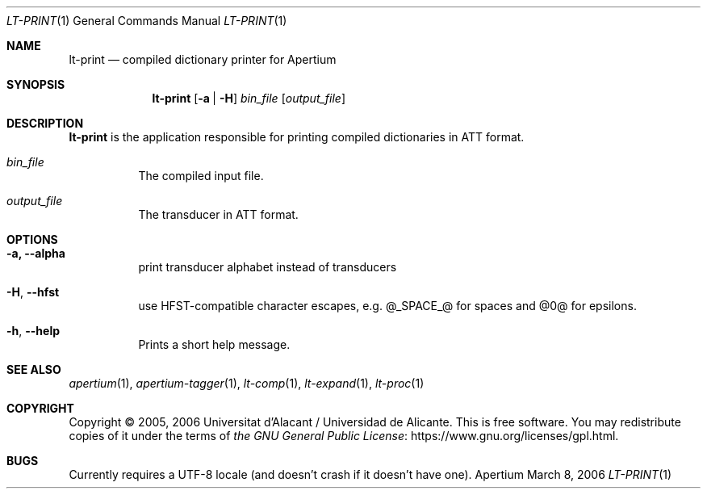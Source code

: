 .Dd March 8, 2006
.Dt LT-PRINT 1
.Os Apertium
.Sh NAME
.Nm lt-print
.Nd compiled dictionary printer for Apertium
.Sh SYNOPSIS
.Nm lt-print
.Op Fl a | H
.Ar bin_file
.Op Ar output_file
.Sh DESCRIPTION
.Nm lt-print
is the application responsible for printing compiled dictionaries in ATT format.
.Bl -tag -width Ds
.It Ar bin_file
The compiled input file.
.It Ar output_file
The transducer in ATT format.
.El
.Sh OPTIONS
.Bl -tag -width Ds
.It Fl a, Fl Fl alpha
print transducer alphabet instead of transducers
.It
.It Fl H , Fl Fl hfst
use HFST-compatible character escapes, e.g. @_SPACE_@ for spaces and @0@ for epsilons.
.It Fl h , Fl Fl help
Prints a short help message.
.El
.Sh SEE ALSO
.Xr apertium 1 ,
.Xr apertium-tagger 1 ,
.Xr lt-comp 1 ,
.Xr lt-expand 1 ,
.Xr lt-proc 1
.Sh COPYRIGHT
Copyright \(co 2005, 2006 Universitat d'Alacant / Universidad de Alicante.
This is free software.
You may redistribute copies of it under the terms of
.Lk https://www.gnu.org/licenses/gpl.html the GNU General Public License .
.Sh BUGS
Currently requires a UTF-8 locale (and doesn't crash if it doesn't have one).
